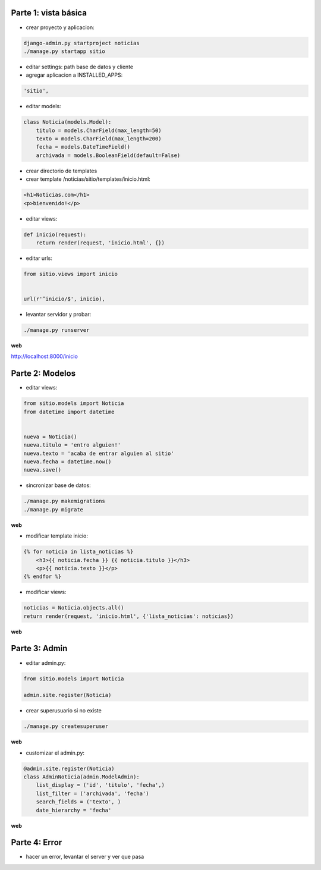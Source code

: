 Parte 1: vista básica
=====================

* crear proyecto y aplicacion:

.. code-block::

    django-admin.py startproject noticias
    ./manage.py startapp sitio

* editar settings: path base de datos y cliente

* agregar aplicacion a INSTALLED_APPS:

.. code-block::

    'sitio',

* editar models:

.. code-block:: python

    class Noticia(models.Model):
        titulo = models.CharField(max_length=50)
        texto = models.CharField(max_length=200)
        fecha = models.DateTimeField()
        archivada = models.BooleanField(default=False)

* crear directorio de templates
* crear template /noticias/sitio/templates/inicio.html:

.. code-block:: html

    <h1>Noticias.com</h1>
    <p>bienvenido!</p>

* editar views:

.. code-block:: python

    def inicio(request):
        return render(request, 'inicio.html', {})

* editar urls:

.. code-block:: python

    from sitio.views import inicio


    url(r'^inicio/$', inicio),


* levantar servidor y probar:

.. code-block::

    ./manage.py runserver

**web**

http://localhost:8000/inicio

Parte 2: Modelos
================

* editar views:

.. code-block:: python

    from sitio.models import Noticia
    from datetime import datetime


    nueva = Noticia()
    nueva.titulo = 'entro alguien!'
    nueva.texto = 'acaba de entrar alguien al sitio'
    nueva.fecha = datetime.now()
    nueva.save()

* sincronizar base de datos:

.. code-block::

    ./manage.py makemigrations
    ./manage.py migrate

**web**

* modificar template inicio:

.. code-block:: html

    {% for noticia in lista_noticias %}
        <h3>{{ noticia.fecha }} {{ noticia.titulo }}</h3>
        <p>{{ noticia.texto }}</p>
    {% endfor %}

* modificar views:

.. code-block:: python

    noticias = Noticia.objects.all()
    return render(request, 'inicio.html', {'lista_noticias': noticias})

**web**

Parte 3: Admin
==============

* editar admin.py:

.. code-block:: python

    from sitio.models import Noticia
    
    admin.site.register(Noticia)

* crear superusuario si no existe

.. code-block:: bash

    ./manage.py createsuperuser

**web**

* customizar el admin.py:

.. code-block:: python

    @admin.site.register(Noticia)
    class AdminNoticia(admin.ModelAdmin):
        list_display = ('id', 'titulo', 'fecha',)
        list_filter = ('archivada', 'fecha')
        search_fields = ('texto', )
        date_hierarchy = 'fecha'


**web**

Parte 4: Error
==============

* hacer un error, levantar el server y ver que pasa
